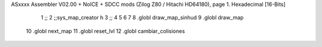 ASxxxx Assembler V02.00 + NoICE + SDCC mods  (Zilog Z80 / Hitachi HD64180), page 1.
Hexadecimal [16-Bits]



                              1 ;;
                              2 ;;sys_map_creator h
                              3 ;;
                              4 
                              5 
                              6 
                              7 
                              8 .globl draw_map_sinhud
                              9 .globl draw_map
                             10 .globl next_map
                             11 .globl reset_lvl
                             12 .globl cambiar_colisiones
